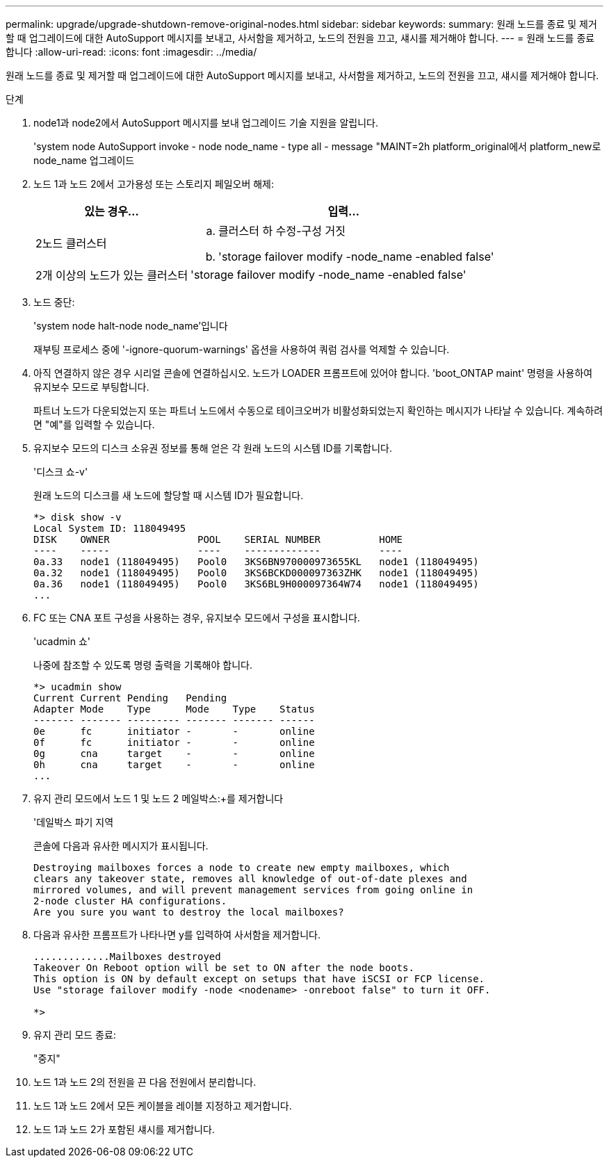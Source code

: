 ---
permalink: upgrade/upgrade-shutdown-remove-original-nodes.html 
sidebar: sidebar 
keywords:  
summary: 원래 노드를 종료 및 제거할 때 업그레이드에 대한 AutoSupport 메시지를 보내고, 사서함을 제거하고, 노드의 전원을 끄고, 섀시를 제거해야 합니다. 
---
= 원래 노드를 종료합니다
:allow-uri-read: 
:icons: font
:imagesdir: ../media/


[role="lead"]
원래 노드를 종료 및 제거할 때 업그레이드에 대한 AutoSupport 메시지를 보내고, 사서함을 제거하고, 노드의 전원을 끄고, 섀시를 제거해야 합니다.

.단계
. node1과 node2에서 AutoSupport 메시지를 보내 업그레이드 기술 지원을 알립니다.
+
'system node AutoSupport invoke - node node_name - type all - message "MAINT=2h platform_original에서 platform_new로 node_name 업그레이드

. 노드 1과 노드 2에서 고가용성 또는 스토리지 페일오버 해제:
+
[cols="1,2"]
|===
| 있는 경우... | 입력... 


 a| 
2노드 클러스터
 a| 
.. 클러스터 하 수정-구성 거짓
.. 'storage failover modify -node_name -enabled false'




 a| 
2개 이상의 노드가 있는 클러스터
 a| 
'storage failover modify -node_name -enabled false'

|===
. 노드 중단:
+
'system node halt-node node_name'입니다

+
재부팅 프로세스 중에 '-ignore-quorum-warnings' 옵션을 사용하여 쿼럼 검사를 억제할 수 있습니다.

. 아직 연결하지 않은 경우 시리얼 콘솔에 연결하십시오. 노드가 LOADER 프롬프트에 있어야 합니다. 'boot_ONTAP maint' 명령을 사용하여 유지보수 모드로 부팅합니다.
+
파트너 노드가 다운되었는지 또는 파트너 노드에서 수동으로 테이크오버가 비활성화되었는지 확인하는 메시지가 나타날 수 있습니다. 계속하려면 "예"를 입력할 수 있습니다.

. [[SHUTDOWN_NODE_STep5]] 유지보수 모드의 디스크 소유권 정보를 통해 얻은 각 원래 노드의 시스템 ID를 기록합니다.
+
'디스크 쇼-v'

+
원래 노드의 디스크를 새 노드에 할당할 때 시스템 ID가 필요합니다.

+
[listing]
----
*> disk show -v
Local System ID: 118049495
DISK    OWNER               POOL    SERIAL NUMBER          HOME
----    -----               ----    -------------          ----
0a.33   node1 (118049495)   Pool0   3KS6BN970000973655KL   node1 (118049495)
0a.32   node1 (118049495)   Pool0   3KS6BCKD000097363ZHK   node1 (118049495)
0a.36   node1 (118049495)   Pool0   3KS6BL9H000097364W74   node1 (118049495)
...
----
. FC 또는 CNA 포트 구성을 사용하는 경우, 유지보수 모드에서 구성을 표시합니다.
+
'ucadmin 쇼'

+
나중에 참조할 수 있도록 명령 출력을 기록해야 합니다.

+
[listing]
----
*> ucadmin show
Current Current Pending   Pending
Adapter Mode    Type      Mode    Type    Status
------- ------- --------- ------- ------- ------
0e      fc      initiator -       -       online
0f      fc      initiator -       -       online
0g      cna     target    -       -       online
0h      cna     target    -       -       online
...
----
. 유지 관리 모드에서 노드 1 및 노드 2 메일박스:+를 제거합니다
+
'데일박스 파기 지역

+
콘솔에 다음과 유사한 메시지가 표시됩니다.

+
[listing]
----
Destroying mailboxes forces a node to create new empty mailboxes, which
clears any takeover state, removes all knowledge of out-of-date plexes and
mirrored volumes, and will prevent management services from going online in
2-node cluster HA configurations.
Are you sure you want to destroy the local mailboxes?
----
. 다음과 유사한 프롬프트가 나타나면 y를 입력하여 사서함을 제거합니다.
+
[listing]
----
.............Mailboxes destroyed
Takeover On Reboot option will be set to ON after the node boots.
This option is ON by default except on setups that have iSCSI or FCP license.
Use "storage failover modify -node <nodename> -onreboot false" to turn it OFF.

*>
----
. 유지 관리 모드 종료:
+
"중지"

. 노드 1과 노드 2의 전원을 끈 다음 전원에서 분리합니다.
. 노드 1과 노드 2에서 모든 케이블을 레이블 지정하고 제거합니다.
. 노드 1과 노드 2가 포함된 섀시를 제거합니다.

